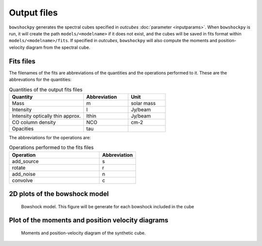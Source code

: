 Output files
================

``bowshockpy`` generates the spectral cubes specified in *outcubes* :doc:`parameter <inputparams>`. When ``bowshockpy`` is run, it will create the path ``models/<modelname>`` if it does not exist, and the cubes will be saved in fits format within ``models/<modelname>/fits``. If specified in *outcubes*, ``bowshockpy`` will also compute the moments and position-velocity diagram from the spectral cube.

Fits files
----------

The filenames of the fits are abbreviations of the quantities and the operations performed to it. These are the abbrevations for the quantities:

.. list-table:: Quantities of the output fits files
   :widths: 10 6 5
   :header-rows: 1

   * - Quantity
     - Abbreviation
     - Unit
   * - Mass
     - m
     - solar mass
   * - Intensity
     - I
     - Jy/beam
   * - Intensity optically thin approx.
     - Ithin
     - Jy/beam
   * - CO column density
     - NCO
     - cm-2
   * - Opacities
     - tau
     - 


The abbreviations for the operations are:

.. list-table:: Operations performed to the fits files
   :widths: 10 4
   :header-rows: 1

   * - Operation
     - Abbreviation
   * - add_source
     - s
   * - rotate
     - r
   * - add_noise
     - n
   * - convolve
     - c

2D plots of the bowshock model
------------------------------

.. figure:: 2D_1.png

    Bowshock model. This figure will be generate for each bowshock included in the cube

Plot of the moments and position velocity diagrams
--------------------------------------------------

.. figure:: momentsandpv_and_params_I_nc.png

    Moments and position-velocity diagram of the synthetic cube.